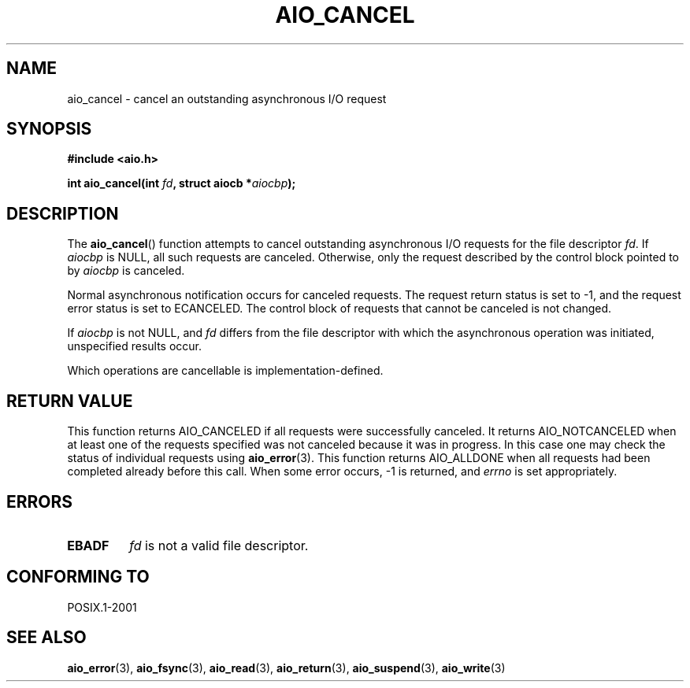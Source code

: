 .\" Copyright (c) 2003 Andries Brouwer (aeb@cwi.nl)
.\"
.\" This is free documentation; you can redistribute it and/or
.\" modify it under the terms of the GNU General Public License as
.\" published by the Free Software Foundation; either version 2 of
.\" the License, or (at your option) any later version.
.\"
.\" The GNU General Public License's references to "object code"
.\" and "executables" are to be interpreted as the output of any
.\" document formatting or typesetting system, including
.\" intermediate and printed output.
.\"
.\" This manual is distributed in the hope that it will be useful,
.\" but WITHOUT ANY WARRANTY; without even the implied warranty of
.\" MERCHANTABILITY or FITNESS FOR A PARTICULAR PURPOSE.  See the
.\" GNU General Public License for more details.
.\"
.\" You should have received a copy of the GNU General Public
.\" License along with this manual; if not, write to the Free
.\" Software Foundation, Inc., 59 Temple Place, Suite 330, Boston, MA 02111,
.\" USA.
.\"
.TH AIO_CANCEL 3 2003-11-14  "" "Linux Programmer's Manual"
.SH NAME
aio_cancel \- cancel an outstanding asynchronous I/O request
.SH SYNOPSIS
.sp
.B "#include <aio.h>"
.sp
.BI "int aio_cancel(int " fd ", struct aiocb *" aiocbp );
.SH DESCRIPTION
The
.BR aio_cancel ()
function attempts to cancel outstanding asynchronous I/O requests
for the file descriptor
.IR fd .
If
.I aiocbp
is NULL, all such requests are canceled.
Otherwise, only the request
described by the control block pointed to by
.I aiocbp
is canceled.
.LP
Normal asynchronous notification occurs for canceled requests.
The request return status is set to \-1, and the request error status
is set to ECANCELED.
The control block of requests that cannot be canceled is not changed.
.LP
If
.I aiocbp
is not NULL, and
.I fd
differs from the file descriptor with which the asynchronous operation
was initiated, unspecified results occur.
.LP
Which operations are cancellable is implementation-defined.
.\" FreeBSD: not those on raw disk devices.
.SH "RETURN VALUE"
This function returns AIO_CANCELED if all requests were successfully
canceled.
It returns AIO_NOTCANCELED when at least one of the
requests specified was not canceled because it was in progress.
In this case one may check the status of individual requests using
.BR aio_error (3).
This function returns AIO_ALLDONE when all requests had
been completed already before this call.
When some error occurs, \-1 is returned, and
.I errno
is set appropriately.
.SH ERRORS
.TP
.B EBADF
.I fd
is not a valid file descriptor.
.SH "CONFORMING TO"
POSIX.1-2001
.SH "SEE ALSO"
.BR aio_error (3),
.BR aio_fsync (3),
.BR aio_read (3),
.BR aio_return (3),
.BR aio_suspend (3),
.BR aio_write (3)
